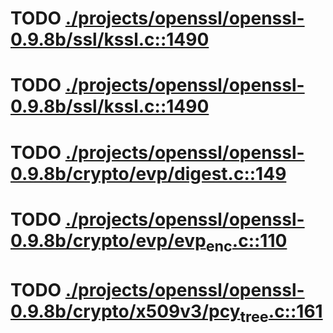 * TODO [[view:./projects/openssl/openssl-0.9.8b/ssl/kssl.c::face=ovl-face1::linb=1490::colb=3::cole=13][ ./projects/openssl/openssl-0.9.8b/ssl/kssl.c::1490]]
* TODO [[view:./projects/openssl/openssl-0.9.8b/ssl/kssl.c::face=ovl-face1::linb=1490::colb=3::cole=24][ ./projects/openssl/openssl-0.9.8b/ssl/kssl.c::1490]]
* TODO [[view:./projects/openssl/openssl-0.9.8b/crypto/evp/digest.c::face=ovl-face1::linb=149::colb=27::cole=38][ ./projects/openssl/openssl-0.9.8b/crypto/evp/digest.c::149]]
* TODO [[view:./projects/openssl/openssl-0.9.8b/crypto/evp/evp_enc.c::face=ovl-face1::linb=110::colb=30::cole=41][ ./projects/openssl/openssl-0.9.8b/crypto/evp/evp_enc.c::110]]
* TODO [[view:./projects/openssl/openssl-0.9.8b/crypto/x509v3/pcy_tree.c::face=ovl-face1::linb=161::colb=1::cole=5][ ./projects/openssl/openssl-0.9.8b/crypto/x509v3/pcy_tree.c::161]]
